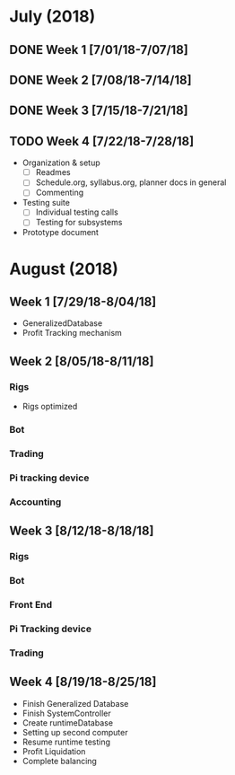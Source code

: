 # syllabus.org
# Carson Packer
# BlueTitan trading system
# DESCRIPTION:
#    Weekly, big picture syllabus.

* July (2018)
** DONE Week 1 [7/01/18-7/07/18]
** DONE Week 2 [7/08/18-7/14/18]
** DONE Week 3 [7/15/18-7/21/18]
** TODO  Week 4 [7/22/18-7/28/18]
- Organization & setup
  + [ ] Readmes
  + [ ] Schedule.org, syllabus.org, planner docs in general
  + [ ] Commenting
- Testing suite
  + [ ] Individual testing calls
  + [ ] Testing for subsystems
- Prototype document
* August (2018)
** Week 1 [7/29/18-8/04/18]
- GeneralizedDatabase
- Profit Tracking mechanism
** Week 2 [8/05/18-8/11/18]
*** Rigs
- Rigs optimized
*** Bot
*** Trading
*** Pi tracking device
*** Accounting
** Week 3 [8/12/18-8/18/18]
*** Rigs
*** Bot
*** Front End
*** Pi Tracking device
*** Trading
** Week 4 [8/19/18-8/25/18]
+ Finish Generalized Database
+ Finish SystemController
+ Create runtimeDatabase
+ Setting up second computer
+ Resume runtime testing
+ Profit Liquidation
+ Complete balancing
